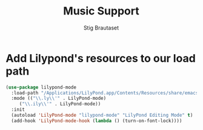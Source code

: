 #+TITLE: Music Support
#+AUTHOR: Stig Brautaset
#+OPTIONS: f:t h:4
#+PROPERTY: header-args:emacs-lisp :tangle yes
#+PROPERTY: header-args:sh         :tangle yes
#+PROPERTY: header-args            :results silent
#+STARTUP: content

* Add Lilypond's resources to our load path

#+BEGIN_SRC emacs-lisp
  (use-package lilypond-mode
    :load-path "/Applications/LilyPond.app/Contents/Resources/share/emacs/site-lisp/"
    :mode (("\\.ly\\'" . LilyPond-mode)
	   ("\\.ily\\'" . LilyPond-mode))
    :init
    (autoload 'LilyPond-mode "lilypond-mode" "LilyPond Editing Mode" t)
    (add-hook 'LilyPond-mode-hook (lambda () (turn-on-font-lock))))
#+END_SRC

